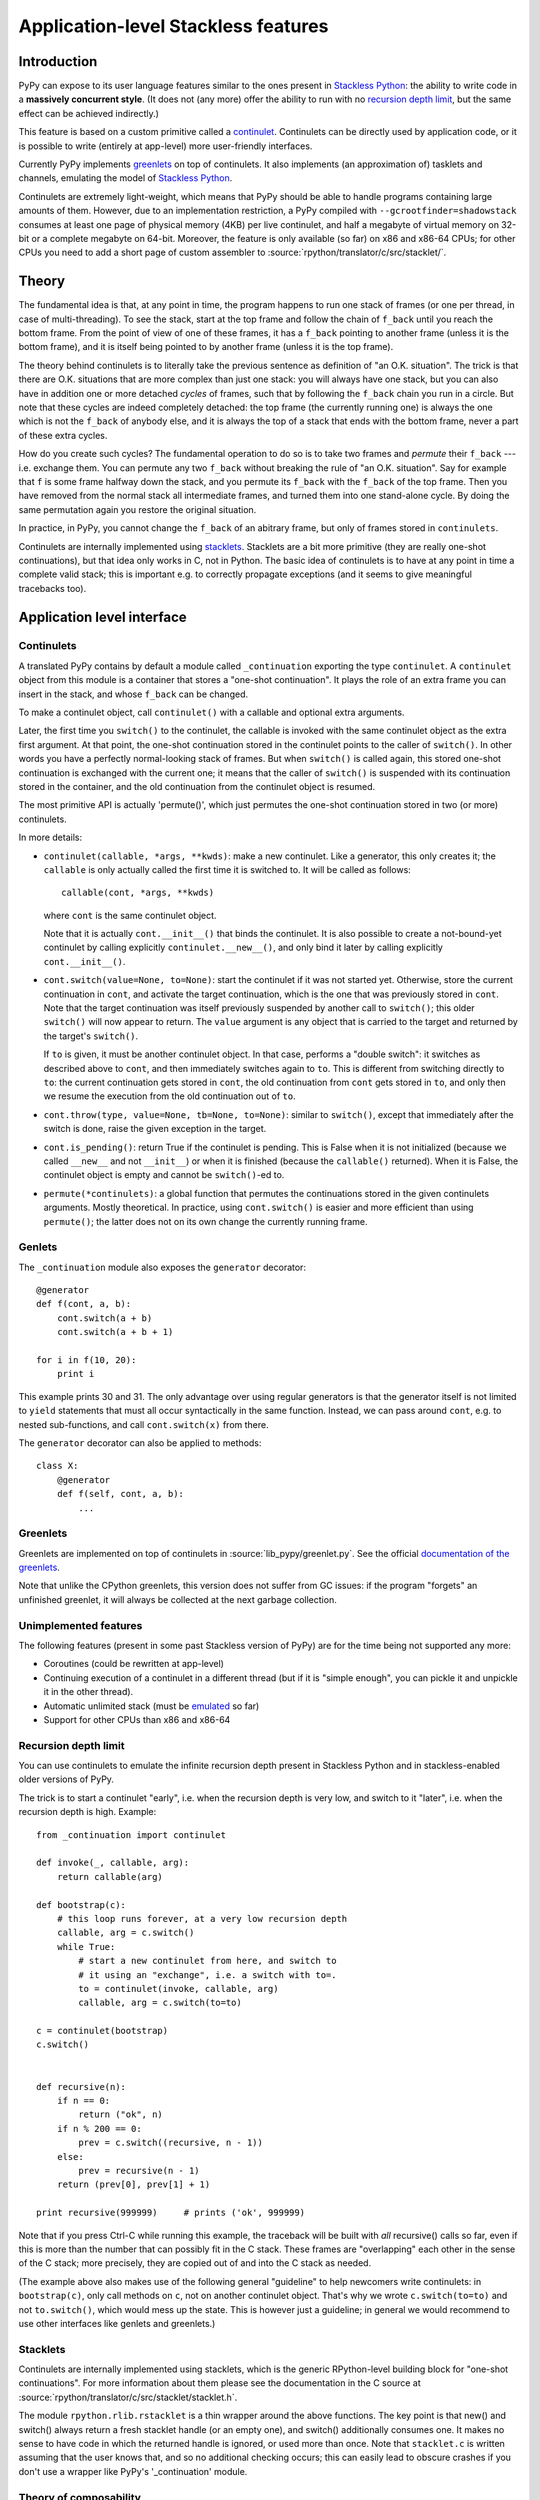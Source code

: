 Application-level Stackless features
====================================

Introduction
------------

PyPy can expose to its user language features similar to the ones
present in `Stackless Python`_: the ability to write code in a
**massively concurrent style**.  (It does not (any more) offer the
ability to run with no `recursion depth limit`_, but the same effect
can be achieved indirectly.)

This feature is based on a custom primitive called a continulet_.
Continulets can be directly used by application code, or it is possible
to write (entirely at app-level) more user-friendly interfaces.

Currently PyPy implements greenlets_ on top of continulets.  It also
implements (an approximation of) tasklets and channels, emulating the model
of `Stackless Python`_.

Continulets are extremely light-weight, which means that PyPy should be
able to handle programs containing large amounts of them.  However, due
to an implementation restriction, a PyPy compiled with
``--gcrootfinder=shadowstack`` consumes at least one page of physical
memory (4KB) per live continulet, and half a megabyte of virtual memory
on 32-bit or a complete megabyte on 64-bit.  Moreover, the feature is
only available (so far) on x86 and x86-64 CPUs; for other CPUs you need
to add a short page of custom assembler to
:source:`rpython/translator/c/src/stacklet/`.

.. _Stackless Python: http://www.stackless.com


Theory
------

The fundamental idea is that, at any point in time, the program happens
to run one stack of frames (or one per thread, in case of
multi-threading).  To see the stack, start at the top frame and follow
the chain of ``f_back`` until you reach the bottom frame.  From the
point of view of one of these frames, it has a ``f_back`` pointing to
another frame (unless it is the bottom frame), and it is itself being
pointed to by another frame (unless it is the top frame).

The theory behind continulets is to literally take the previous sentence
as definition of "an O.K. situation".  The trick is that there are
O.K. situations that are more complex than just one stack: you will
always have one stack, but you can also have in addition one or more
detached *cycles* of frames, such that by following the ``f_back`` chain
you run in a circle.  But note that these cycles are indeed completely
detached: the top frame (the currently running one) is always the one
which is not the ``f_back`` of anybody else, and it is always the top of
a stack that ends with the bottom frame, never a part of these extra
cycles.

How do you create such cycles?  The fundamental operation to do so is to
take two frames and *permute* their ``f_back`` --- i.e. exchange them.
You can permute any two ``f_back`` without breaking the rule of "an O.K.
situation".  Say for example that ``f`` is some frame halfway down the
stack, and you permute its ``f_back`` with the ``f_back`` of the top
frame.  Then you have removed from the normal stack all intermediate
frames, and turned them into one stand-alone cycle.  By doing the same
permutation again you restore the original situation.

In practice, in PyPy, you cannot change the ``f_back`` of an abitrary
frame, but only of frames stored in ``continulets``.

Continulets are internally implemented using stacklets_.  Stacklets are a
bit more primitive (they are really one-shot continuations), but that
idea only works in C, not in Python.  The basic idea of continulets is
to have at any point in time a complete valid stack; this is important
e.g. to correctly propagate exceptions (and it seems to give meaningful
tracebacks too).


Application level interface
---------------------------

.. _continulet:

Continulets
~~~~~~~~~~~

A translated PyPy contains by default a module called ``_continuation``
exporting the type ``continulet``.  A ``continulet`` object from this
module is a container that stores a "one-shot continuation".  It plays
the role of an extra frame you can insert in the stack, and whose
``f_back`` can be changed.

To make a continulet object, call ``continulet()`` with a callable and
optional extra arguments.

Later, the first time you ``switch()`` to the continulet, the callable
is invoked with the same continulet object as the extra first argument.
At that point, the one-shot continuation stored in the continulet points
to the caller of ``switch()``.  In other words you have a perfectly
normal-looking stack of frames.  But when ``switch()`` is called again,
this stored one-shot continuation is exchanged with the current one; it
means that the caller of ``switch()`` is suspended with its continuation
stored in the container, and the old continuation from the continulet
object is resumed.

The most primitive API is actually 'permute()', which just permutes the
one-shot continuation stored in two (or more) continulets.

In more details:

* ``continulet(callable, *args, **kwds)``: make a new continulet.
  Like a generator, this only creates it; the ``callable`` is only
  actually called the first time it is switched to.  It will be
  called as follows::

      callable(cont, *args, **kwds)

  where ``cont`` is the same continulet object.

  Note that it is actually ``cont.__init__()`` that binds
  the continulet.  It is also possible to create a not-bound-yet
  continulet by calling explicitly ``continulet.__new__()``, and
  only bind it later by calling explicitly ``cont.__init__()``.

* ``cont.switch(value=None, to=None)``: start the continulet if
  it was not started yet.  Otherwise, store the current continuation
  in ``cont``, and activate the target continuation, which is the
  one that was previously stored in ``cont``.  Note that the target
  continuation was itself previously suspended by another call to
  ``switch()``; this older ``switch()`` will now appear to return.
  The ``value`` argument is any object that is carried to the target
  and returned by the target's ``switch()``.

  If ``to`` is given, it must be another continulet object.  In
  that case, performs a "double switch": it switches as described
  above to ``cont``, and then immediately switches again to ``to``.
  This is different from switching directly to ``to``: the current
  continuation gets stored in ``cont``, the old continuation from
  ``cont`` gets stored in ``to``, and only then we resume the
  execution from the old continuation out of ``to``.

* ``cont.throw(type, value=None, tb=None, to=None)``: similar to
  ``switch()``, except that immediately after the switch is done, raise
  the given exception in the target.

* ``cont.is_pending()``: return True if the continulet is pending.
  This is False when it is not initialized (because we called
  ``__new__`` and not ``__init__``) or when it is finished (because
  the ``callable()`` returned).  When it is False, the continulet
  object is empty and cannot be ``switch()``-ed to.

* ``permute(*continulets)``: a global function that permutes the
  continuations stored in the given continulets arguments.  Mostly
  theoretical.  In practice, using ``cont.switch()`` is easier and
  more efficient than using ``permute()``; the latter does not on
  its own change the currently running frame.


Genlets
~~~~~~~

The ``_continuation`` module also exposes the ``generator`` decorator::

    @generator
    def f(cont, a, b):
        cont.switch(a + b)
        cont.switch(a + b + 1)

    for i in f(10, 20):
        print i

This example prints 30 and 31.  The only advantage over using regular
generators is that the generator itself is not limited to ``yield``
statements that must all occur syntactically in the same function.
Instead, we can pass around ``cont``, e.g. to nested sub-functions, and
call ``cont.switch(x)`` from there.

The ``generator`` decorator can also be applied to methods::

    class X:
        @generator
        def f(self, cont, a, b):
            ...


Greenlets
~~~~~~~~~

Greenlets are implemented on top of continulets in :source:`lib_pypy/greenlet.py`.
See the official `documentation of the greenlets`_.

Note that unlike the CPython greenlets, this version does not suffer
from GC issues: if the program "forgets" an unfinished greenlet, it will
always be collected at the next garbage collection.

.. _documentation of the greenlets: http://packages.python.org/greenlet/


Unimplemented features
~~~~~~~~~~~~~~~~~~~~~~

The following features (present in some past Stackless version of PyPy)
are for the time being not supported any more:

* Coroutines (could be rewritten at app-level)

* Continuing execution of a continulet in a different thread
  (but if it is "simple enough", you can pickle it and unpickle it
  in the other thread).

* Automatic unlimited stack (must be emulated__ so far)

* Support for other CPUs than x86 and x86-64

.. __: `recursion depth limit`_


Recursion depth limit
~~~~~~~~~~~~~~~~~~~~~

You can use continulets to emulate the infinite recursion depth present
in Stackless Python and in stackless-enabled older versions of PyPy.

The trick is to start a continulet "early", i.e. when the recursion
depth is very low, and switch to it "later", i.e. when the recursion
depth is high.  Example::

    from _continuation import continulet

    def invoke(_, callable, arg):
        return callable(arg)

    def bootstrap(c):
        # this loop runs forever, at a very low recursion depth
        callable, arg = c.switch()
        while True:
            # start a new continulet from here, and switch to
            # it using an "exchange", i.e. a switch with to=.
            to = continulet(invoke, callable, arg)
            callable, arg = c.switch(to=to)

    c = continulet(bootstrap)
    c.switch()


    def recursive(n):
        if n == 0:
            return ("ok", n)
        if n % 200 == 0:
            prev = c.switch((recursive, n - 1))
        else:
            prev = recursive(n - 1)
        return (prev[0], prev[1] + 1)

    print recursive(999999)     # prints ('ok', 999999)

Note that if you press Ctrl-C while running this example, the traceback
will be built with *all* recursive() calls so far, even if this is more
than the number that can possibly fit in the C stack.  These frames are
"overlapping" each other in the sense of the C stack; more precisely,
they are copied out of and into the C stack as needed.

(The example above also makes use of the following general "guideline"
to help newcomers write continulets: in ``bootstrap(c)``, only call
methods on ``c``, not on another continulet object.  That's why we wrote
``c.switch(to=to)`` and not ``to.switch()``, which would mess up the
state.  This is however just a guideline; in general we would recommend
to use other interfaces like genlets and greenlets.)


Stacklets
~~~~~~~~~

Continulets are internally implemented using stacklets, which is the
generic RPython-level building block for "one-shot continuations".  For
more information about them please see the documentation in the C source
at :source:`rpython/translator/c/src/stacklet/stacklet.h`.

The module ``rpython.rlib.rstacklet`` is a thin wrapper around the above
functions.  The key point is that new() and switch() always return a
fresh stacklet handle (or an empty one), and switch() additionally
consumes one.  It makes no sense to have code in which the returned
handle is ignored, or used more than once.  Note that ``stacklet.c`` is
written assuming that the user knows that, and so no additional checking
occurs; this can easily lead to obscure crashes if you don't use a
wrapper like PyPy's '_continuation' module.


Theory of composability
~~~~~~~~~~~~~~~~~~~~~~~

Although the concept of coroutines is far from new, they have not been
generally integrated into mainstream languages, or only in limited form
(like generators in Python and iterators in C#).  We can argue that a
possible reason for that is that they do not scale well when a program's
complexity increases: they look attractive in small examples, but the
models that require explicit switching, for example by naming the target
coroutine, do not compose naturally.  This means that a program that
uses coroutines for two unrelated purposes may run into conflicts caused
by unexpected interactions.

To illustrate the problem, consider the following example (simplified
code using a theorical ``coroutine`` class).  First, a simple usage of
coroutine::

    main_coro = coroutine.getcurrent()    # the main (outer) coroutine
    data = []

    def data_producer():
        for i in range(10):
            # add some numbers to the list 'data' ...
            data.append(i)
            data.append(i * 5)
            data.append(i * 25)
            # and then switch back to main to continue processing
            main_coro.switch()

    producer_coro = coroutine()
    producer_coro.bind(data_producer)

    def grab_next_value():
        if not data:
            # put some more numbers in the 'data' list if needed
            producer_coro.switch()
        # then grab the next value from the list
        return data.pop(0)

Every call to grab_next_value() returns a single value, but if necessary
it switches into the producer function (and back) to give it a chance to
put some more numbers in it.

Now consider a simple reimplementation of Python's generators in term of
coroutines::

    def generator(f):
        """Wrap a function 'f' so that it behaves like a generator."""
        def wrappedfunc(*args, **kwds):
            g = generator_iterator()
            g.bind(f, *args, **kwds)
            return g
        return wrappedfunc

    class generator_iterator(coroutine):
        def __iter__(self):
            return self
        def next(self):
            self.caller = coroutine.getcurrent()
            self.switch()
            return self.answer

    def Yield(value):
        """Yield the value from the current generator."""
        g = coroutine.getcurrent()
        g.answer = value
        g.caller.switch()

    def squares(n):
        """Demo generator, producing square numbers."""
        for i in range(n):
            Yield(i * i)
    squares = generator(squares)

    for x in squares(5):
        print x       # this prints 0, 1, 4, 9, 16

Both these examples are attractively elegant.  However, they cannot be
composed.  If we try to write the following generator::

    def grab_values(n):
        for i in range(n):
            Yield(grab_next_value())
    grab_values = generator(grab_values)

then the program does not behave as expected.  The reason is the
following.  The generator coroutine that executes ``grab_values()``
calls ``grab_next_value()``, which may switch to the ``producer_coro``
coroutine.  This works so far, but the switching back from
``data_producer()`` to ``main_coro`` lands in the wrong coroutine: it
resumes execution in the main coroutine, which is not the one from which
it comes.  We expect ``data_producer()`` to switch back to the
``grab_next_values()`` call, but the latter lives in the generator
coroutine ``g`` created in ``wrappedfunc``, which is totally unknown to
the ``data_producer()`` code.  Instead, we really switch back to the
main coroutine, which confuses the ``generator_iterator.next()`` method
(it gets resumed, but not as a result of a call to ``Yield()``).

Thus the notion of coroutine is *not composable*.  By opposition, the
primitive notion of continulets is composable: if you build two
different interfaces on top of it, or have a program that uses twice the
same interface in two parts, then assuming that both parts independently
work, the composition of the two parts still works.

A full proof of that claim would require careful definitions, but let us
just claim that this fact is true because of the following observation:
the API of continulets is such that, when doing a ``switch()``, it
requires the program to have some continulet to explicitly operate on.
It shuffles the current continuation with the continuation stored in
that continulet, but has no effect outside.  So if a part of a program
has a continulet object, and does not expose it as a global, then the
rest of the program cannot accidentally influence the continuation
stored in that continulet object.

In other words, if we regard the continulet object as being essentially
a modifiable ``f_back``, then it is just a link between the frame of
``callable()`` and the parent frame --- and it cannot be arbitrarily
changed by unrelated code, as long as they don't explicitly manipulate
the continulet object.  Typically, both the frame of ``callable()``
(commonly a local function) and its parent frame (which is the frame
that switched to it) belong to the same class or module; so from that
point of view the continulet is a purely local link between two local
frames.  It doesn't make sense to have a concept that allows this link
to be manipulated from outside.
